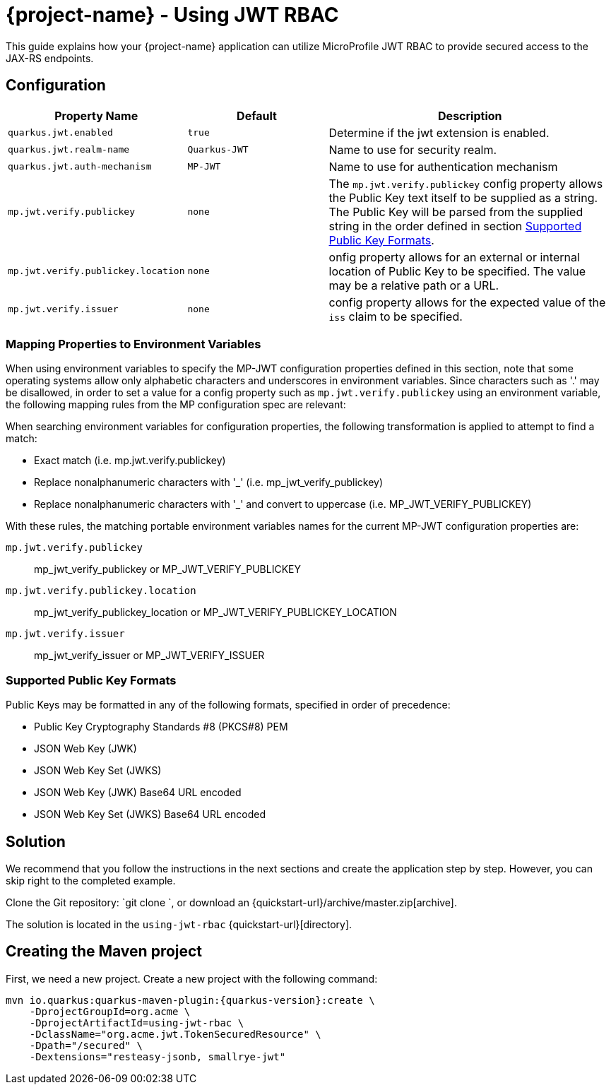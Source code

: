 = {project-name} - Using JWT RBAC

This guide explains how your {project-name} application can utilize MicroProfile JWT RBAC to provide
secured access to the JAX-RS endpoints.

## Configuration

[cols="<m,<m,<2",options="header"]
|===
|Property Name|Default|Description
|quarkus.jwt.enabled|true|Determine if the jwt extension is enabled.
|quarkus.jwt.realm-name|Quarkus-JWT|Name to use for security realm.
|quarkus.jwt.auth-mechanism|MP-JWT|Name to use for authentication mechanism
|mp.jwt.verify.publickey|none|The `mp.jwt.verify.publickey` config property allows the Public Key text itself to be
                              supplied as a string.  The Public Key will be parsed from the supplied string in the order
                              defined in section <<Supported Public Key Formats>>.
|mp.jwt.verify.publickey.location|none|onfig property allows for an external or internal location
                                       of Public Key to be specified.  The value may be a relative path or a URL.
|mp.jwt.verify.issuer|none|config property allows for the expected value of the `iss`
                           claim to be specified.
|===

### Mapping Properties to Environment Variables
When using environment variables to specify the MP-JWT configuration properties defined in this section,
note that some operating systems allow only alphabetic characters and underscores in environment variables.
Since characters such as '.' may be disallowed, in order to set a value for a config property such as `mp.jwt.verify.publickey`
using an environment variable, the following mapping rules from the MP configuration spec are relevant:

When searching environment variables for configuration properties, the following transformation is applied to
attempt to find a match:

* Exact match (i.e. mp.jwt.verify.publickey)
* Replace nonalphanumeric characters with '_' (i.e. mp_jwt_verify_publickey)
* Replace nonalphanumeric characters with '_' and convert to uppercase (i.e. MP_JWT_VERIFY_PUBLICKEY)

With these rules, the matching portable environment variables names for the current MP-JWT configuration
properties are:

`mp.jwt.verify.publickey` :: mp_jwt_verify_publickey or MP_JWT_VERIFY_PUBLICKEY
`mp.jwt.verify.publickey.location` :: mp_jwt_verify_publickey_location or MP_JWT_VERIFY_PUBLICKEY_LOCATION
`mp.jwt.verify.issuer` :: mp_jwt_verify_issuer or MP_JWT_VERIFY_ISSUER

### Supported Public Key Formats

Public Keys may be formatted in any of the following formats, specified in order of
precedence:

 - Public Key Cryptography Standards #8 (PKCS#8) PEM
 - JSON Web Key (JWK)
 - JSON Web Key Set (JWKS)
 - JSON Web Key (JWK) Base64 URL encoded
 - JSON Web Key Set (JWKS) Base64 URL encoded

== Solution

We recommend that you follow the instructions in the next sections and create the application step by step.
However, you can skip right to the completed example.

Clone the Git repository: `git clone `, or download an {quickstart-url}/archive/master.zip[archive].

The solution is located in the `using-jwt-rbac` {quickstart-url}[directory].

== Creating the Maven project

First, we need a new project. Create a new project with the following command:

[source, subs=attributes+]
----
mvn io.quarkus:quarkus-maven-plugin:{quarkus-version}:create \
    -DprojectGroupId=org.acme \
    -DprojectArtifactId=using-jwt-rbac \
    -DclassName="org.acme.jwt.TokenSecuredResource" \
    -Dpath="/secured" \
    -Dextensions="resteasy-jsonb, smallrye-jwt"
----
